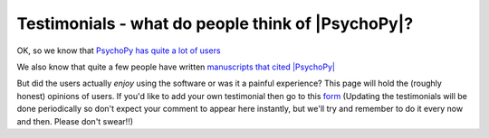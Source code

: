 
Testimonials - what do people think of |PsychoPy|?
=====================================================

OK, so we know that `PsychoPy has quite a lot of users <https://usage.psychopy.org>`_

We also know that quite a few people have written `manuscripts that cited |PsychoPy|
<http://scholar.google.co.uk/scholar?cites=18194791051729814045&as_sdt=2005&sciodt=0,5&hl=en>`_ 

But did the users actually *enjoy* using the software or was it a painful experience? 
This page will hold the (roughly honest) opinions of users. If you'd like to add your 
own testimonial then go to this 
`form <https://forms.clickup.com/4570406/f/4bf96-7592/HI0YGH48K1E0JKWSPR>`_ 
(Updating the testimonials will be done periodically so don't expect your comment to appear here instantly, 
but we'll try and remember to do it every now and then. Please don't swear!!)

.. raw:: html
   :file: testimonialsText.html
